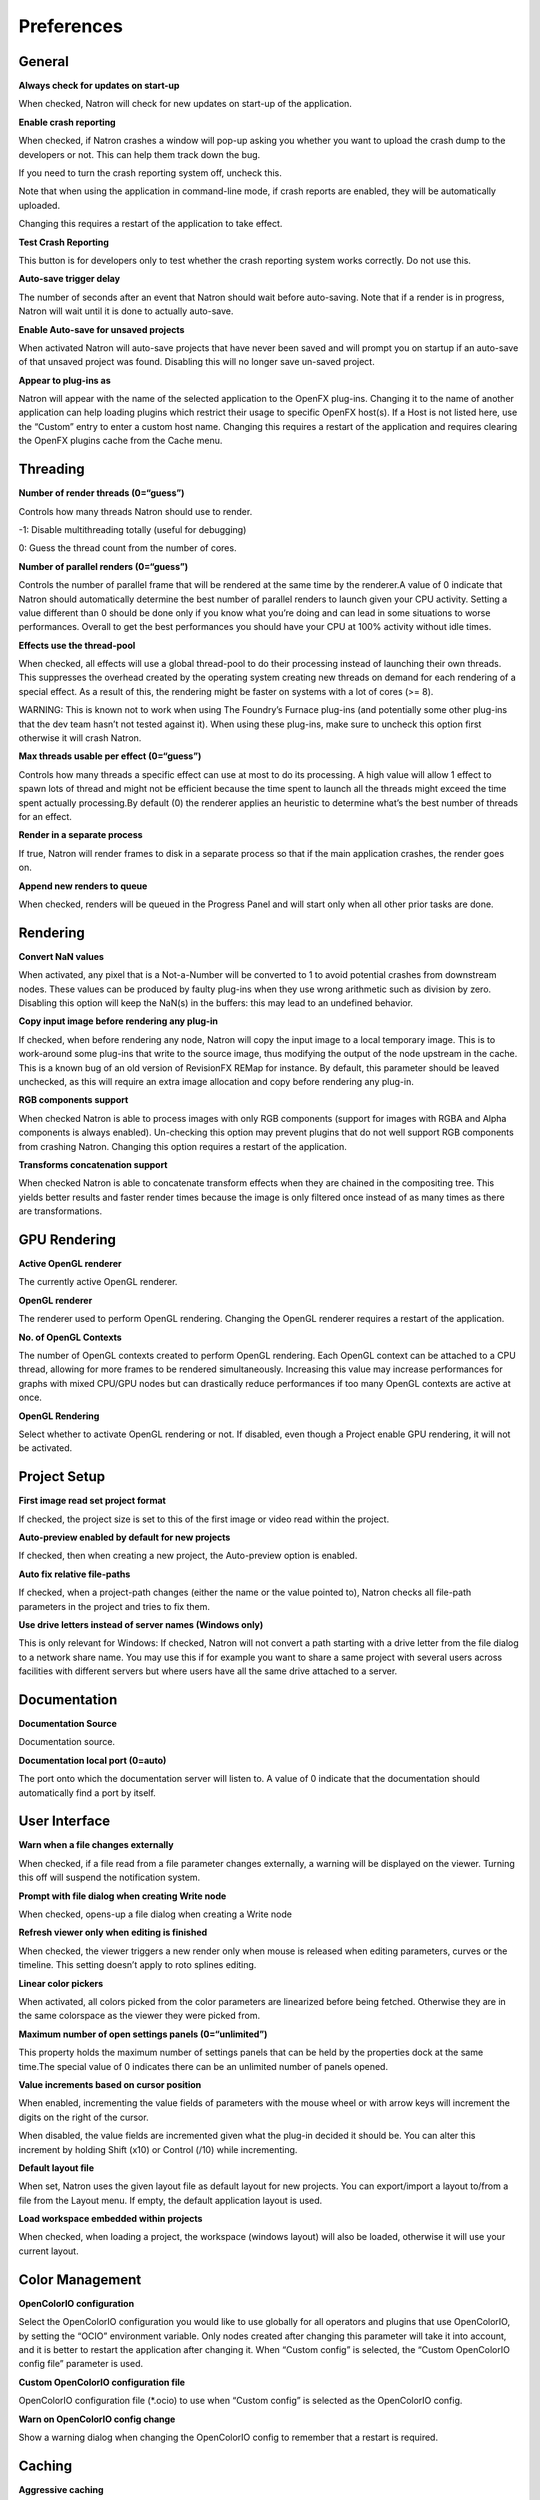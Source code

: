 Preferences
===========

General
-------

**Always check for updates on start-up**

When checked, Natron will check for new updates on start-up of the application.

**Enable crash reporting**

When checked, if Natron crashes a window will pop-up asking you whether you want to upload the crash dump to the developers or not. This can help them track down the bug.

If you need to turn the crash reporting system off, uncheck this.

Note that when using the application in command-line mode, if crash reports are enabled, they will be automatically uploaded.

Changing this requires a restart of the application to take effect.

**Test Crash Reporting**

This button is for developers only to test whether the crash reporting system works correctly. Do not use this.

**Auto-save trigger delay**

The number of seconds after an event that Natron should wait before auto-saving. Note that if a render is in progress, Natron will wait until it is done to actually auto-save.

**Enable Auto-save for unsaved projects**

When activated Natron will auto-save projects that have never been saved and will prompt you on startup if an auto-save of that unsaved project was found. Disabling this will no longer save un-saved project.

**Appear to plug-ins as**

Natron will appear with the name of the selected application to the OpenFX plug-ins. Changing it to the name of another application can help loading plugins which restrict their usage to specific OpenFX host(s). If a Host is not listed here, use the “Custom” entry to enter a custom host name. Changing this requires a restart of the application and requires clearing the OpenFX plugins cache from the Cache menu.

Threading
---------

**Number of render threads (0=“guess”)**

Controls how many threads Natron should use to render.

-1: Disable multithreading totally (useful for debugging)

0: Guess the thread count from the number of cores.

**Number of parallel renders (0=“guess”)**

Controls the number of parallel frame that will be rendered at the same time by the renderer.A value of 0 indicate that Natron should automatically determine the best number of parallel renders to launch given your CPU activity. Setting a value different than 0 should be done only if you know what you’re doing and can lead in some situations to worse performances. Overall to get the best performances you should have your CPU at 100% activity without idle times.

**Effects use the thread-pool**

When checked, all effects will use a global thread-pool to do their processing instead of launching their own threads. This suppresses the overhead created by the operating system creating new threads on demand for each rendering of a special effect. As a result of this, the rendering might be faster on systems with a lot of cores (>= 8).

WARNING: This is known not to work when using The Foundry’s Furnace plug-ins (and potentially some other plug-ins that the dev team hasn’t not tested against it). When using these plug-ins, make sure to uncheck this option first otherwise it will crash Natron.

**Max threads usable per effect (0=“guess”)**

Controls how many threads a specific effect can use at most to do its processing. A high value will allow 1 effect to spawn lots of thread and might not be efficient because the time spent to launch all the threads might exceed the time spent actually processing.By default (0) the renderer applies an heuristic to determine what’s the best number of threads for an effect.

**Render in a separate process**

If true, Natron will render frames to disk in a separate process so that if the main application crashes, the render goes on.

**Append new renders to queue**

When checked, renders will be queued in the Progress Panel and will start only when all other prior tasks are done.

Rendering
---------

**Convert NaN values**

When activated, any pixel that is a Not-a-Number will be converted to 1 to avoid potential crashes from downstream nodes. These values can be produced by faulty plug-ins when they use wrong arithmetic such as division by zero. Disabling this option will keep the NaN(s) in the buffers: this may lead to an undefined behavior.

**Copy input image before rendering any plug-in**

If checked, when before rendering any node, Natron will copy the input image to a local temporary image. This is to work-around some plug-ins that write to the source image, thus modifying the output of the node upstream in the cache. This is a known bug of an old version of RevisionFX REMap for instance. By default, this parameter should be leaved unchecked, as this will require an extra image allocation and copy before rendering any plug-in.

**RGB components support**

When checked Natron is able to process images with only RGB components (support for images with RGBA and Alpha components is always enabled). Un-checking this option may prevent plugins that do not well support RGB components from crashing Natron. Changing this option requires a restart of the application.

**Transforms concatenation support**

When checked Natron is able to concatenate transform effects when they are chained in the compositing tree. This yields better results and faster render times because the image is only filtered once instead of as many times as there are transformations.

GPU Rendering
-------------

**Active OpenGL renderer**

The currently active OpenGL renderer.

**OpenGL renderer**

The renderer used to perform OpenGL rendering. Changing the OpenGL renderer requires a restart of the application.

**No. of OpenGL Contexts**

The number of OpenGL contexts created to perform OpenGL rendering. Each OpenGL context can be attached to a CPU thread, allowing for more frames to be rendered simultaneously. Increasing this value may increase performances for graphs with mixed CPU/GPU nodes but can drastically reduce performances if too many OpenGL contexts are active at once.

**OpenGL Rendering**

Select whether to activate OpenGL rendering or not. If disabled, even though a Project enable GPU rendering, it will not be activated.

Project Setup
-------------

**First image read set project format**

If checked, the project size is set to this of the first image or video read within the project.

**Auto-preview enabled by default for new projects**

If checked, then when creating a new project, the Auto-preview option is enabled.

**Auto fix relative file-paths**

If checked, when a project-path changes (either the name or the value pointed to), Natron checks all file-path parameters in the project and tries to fix them.

**Use drive letters instead of server names (Windows only)**

This is only relevant for Windows: If checked, Natron will not convert a path starting with a drive letter from the file dialog to a network share name. You may use this if for example you want to share a same project with several users across facilities with different servers but where users have all the same drive attached to a server.

Documentation
-------------

**Documentation Source**

Documentation source.

**Documentation local port (0=auto)**

The port onto which the documentation server will listen to. A value of 0 indicate that the documentation should automatically find a port by itself.

User Interface
--------------

**Warn when a file changes externally**

When checked, if a file read from a file parameter changes externally, a warning will be displayed on the viewer. Turning this off will suspend the notification system.

**Prompt with file dialog when creating Write node**

When checked, opens-up a file dialog when creating a Write node

**Refresh viewer only when editing is finished**

When checked, the viewer triggers a new render only when mouse is released when editing parameters, curves or the timeline. This setting doesn’t apply to roto splines editing.

**Linear color pickers**

When activated, all colors picked from the color parameters are linearized before being fetched. Otherwise they are in the same colorspace as the viewer they were picked from.

**Maximum number of open settings panels (0=“unlimited”)**

This property holds the maximum number of settings panels that can be held by the properties dock at the same time.The special value of 0 indicates there can be an unlimited number of panels opened.

**Value increments based on cursor position**

When enabled, incrementing the value fields of parameters with the mouse wheel or with arrow keys will increment the digits on the right of the cursor.

When disabled, the value fields are incremented given what the plug-in decided it should be. You can alter this increment by holding Shift (x10) or Control (/10) while incrementing.

**Default layout file**

When set, Natron uses the given layout file as default layout for new projects. You can export/import a layout to/from a file from the Layout menu. If empty, the default application layout is used.

**Load workspace embedded within projects**

When checked, when loading a project, the workspace (windows layout) will also be loaded, otherwise it will use your current layout.

Color Management
----------------

**OpenColorIO configuration**

Select the OpenColorIO configuration you would like to use globally for all operators and plugins that use OpenColorIO, by setting the “OCIO” environment variable. Only nodes created after changing this parameter will take it into account, and it is better to restart the application after changing it. When “Custom config” is selected, the “Custom OpenColorIO config file” parameter is used.

**Custom OpenColorIO configuration file**

OpenColorIO configuration file (*.ocio) to use when “Custom config” is selected as the OpenColorIO config.

**Warn on OpenColorIO config change**

Show a warning dialog when changing the OpenColorIO config to remember that a restart is required.

Caching
-------

**Aggressive caching**

When checked, Natron will cache the output of all images rendered by all nodes, regardless of their “Force caching” parameter. When enabling this option you need to have at least 8GiB of RAM, and 16GiB is recommended.

If not checked, Natron will only cache the nodes which have multiple outputs, or their parameter “Force caching” checked or if one of its output has its settings panel opened.

**Maximum amount of RAM memory used for caching (% of total RAM)**

This setting indicates the percentage of the total RAM which can be used by the memory caches. This system has 16.00 GiB of RAM.

**System RAM to keep free (% of total RAM)**

This determines how much RAM should be kept free for other applications running on the same system. When this limit is reached, the caches start recycling memory instead of growing. This value should reflect the amount of memory you want to keep available on your computer for other usage. A low value may result in a massive slowdown and high disk usage.

**Maximum playback disk cache size (GiB)**

The maximum size that may be used by the playback cache on disk (in GiB)

**Maximum DiskCache node disk usage (GiB)**

The maximum size that may be used by the DiskCache node on disk (in GiB)

**Disk cache path (empty = default)**

WARNING: Changing this parameter requires a restart of the application.

This is points to the location where Natron on-disk caches will be. This variable should point to your fastest disk. If the parameter is left empty or the location set is invalid, the default location will be used. The default location is:

/Users/devernay/Library/Caches/INRIA/Natron

**Wipe Disk Cache**

Cleans-up all caches, deleting all folders that may contain cached data. This is provided in case Natron lost track of cached images for some reason.

Viewer
------

**Viewer textures bit depth**

Bit depth of the viewer textures used for rendering. Hover each option with the mouse for a detailed description.

**Viewer tile size is 2 to the power of...**

The dimension of the viewer tiles is 2^n by 2^n (i.e. 256 by 256 pixels for n=8). A high value means that the viewer renders large tiles, so that rendering is done less often, but on larger areas.

**Checkerboard tile size (pixels)**

The size (in screen pixels) of one tile of the checkerboard.

**Checkerboard color 1**

The first color used by the checkerboard.

**Checkerboard color 2**

The second color used by the checkerboard.

**Automatically enable wipe**

When checked, the wipe tool of the viewer will be automatically enabled when the mouse is hovering the viewer and changing an input of a viewer.

**Automatically enable proxy when scrubbing the timeline**

When checked, the proxy mode will be at least at the level indicated by the auto-proxy parameter.

**Max. opened node viewer interface**

Controls the maximum amount of nodes that can have their interface showing up at the same time in the viewer

**Use number keys for the viewer**

When enabled, the row of number keys on the keyboard is used for switching input (<key> connects input to A side, <shift-key> connects input to B side), even if the corresponding character in the current keyboard layout is not a number.

This may have to be disabled when using a remote display connection to Linux from a different OS.

Nodegraph
---------

**Auto Scroll**

When checked the node graph will auto scroll if you move a node outside the current graph view.

**Auto-turbo**

When checked the Turbo-mode will be enabled automatically when playback is started and disabled when finished.

**Snap to node**

When moving nodes on the node graph, snap to positions where they are lined up with the inputs and output nodes.

**Maximum undo/redo for the node graph**

Set the maximum of events related to the node graph Natron remembers. Past this limit, older events will be deleted forever, allowing to re-use the RAM for other purposes.

Changing this value will clear the undo/redo stack.

**Disconnected arrow length**

The size of a disconnected node input arrow in pixels.

**Auto hide masks inputs**

When checked, any diconnected mask input of a node in the nodegraph will be visible only when the mouse is hovering the node or when it is selected.

**Merge node connect to A input**

If checked, upon creation of a new Merge node, or any other node with inputs named A and B, input A is be preferred for auto-connection. When the node is disabled, B is always output, whether this is checked or not.

Plug-ins
--------

**Use bundled plug-ins**

When checked, Natron also uses the plug-ins bundled with the binary distribution.

When unchecked, only system-wide plug-ins found in are loaded (more information can be found in the help for the “Extra plug-ins search paths” setting).

**Prefer bundled plug-ins over system-wide plug-ins**

When checked, and if “Use bundled plug-ins” is also checked, plug-ins bundled with the Natron binary distribution will take precedence over system-wide plug-ins if they have the same internal ID.

**Enable default OpenFX plugins location**

When checked, Natron also uses the OpenFX plug-ins found in the default location (/Library/OFX/Plugins).

**OpenFX plug-ins search path**

Extra search paths where Natron should scan for OpenFX plug-ins. Extra plug-ins search paths can also be specified using the OFX_PLUGIN_PATH environment variable.

The priority order for system-wide plug-ins, from high to low, is:

- plugins bundled with the binary distribution of Natron (if “Prefer bundled plug-ins over system-wide plug-ins” is checked)

- plug-ins found in OFX_PLUGIN_PATH

- plug-ins found in /Library/OFX/Plugins (if “Enable default OpenFX plug-ins location” is checked)

- plugins bundled with the binary distribution of Natron (if “Prefer bundled plug-ins over system-wide plug-ins” is not checked)

Any change will take effect on the next launch of Natron.

**PyPlugs search path**

Search path where Natron should scan for Python group scripts (PyPlugs). The search paths for groups can also be specified using the NATRON_PLUGIN_PATH environment variable.

Python
------

**After project created**

Callback called once a new project is created (this is never called when “After project loaded” is called.)

The signature of the callback is : callback(app) where:

- app: points to the current application instance

**Default after project loaded**

The default afterProjectLoad callback that will be set for new projects.

**Default before project save**

The default beforeProjectSave callback that will be set for new projects.

**Default before project close**

The default beforeProjectClose callback that will be set for new projects.

**Default after node created**

The default afterNodeCreated callback that will be set for new projects.

**Default before node removal**

The default beforeNodeRemoval callback that will be set for new projects.

**Load PyPlugs in projects from .py if possible**

When checked, if a project contains a PyPlug, it will try to first load the PyPlug from the .py file. If the version of the PyPlug has changed Natron will ask you whether you want to upgrade to the new version of the PyPlug in your project. If the .py file is not found, it will fallback to the same behavior as when this option is unchecked. When unchecked the PyPlug will load as a regular group with the informations embedded in the project file.

**Print auto-declared variables in the Script Editor**

When checked, Natron will print in the Script Editor all variables that are automatically declared, such as the app variable or node attributes.

Appearance
----------

**Font**

List of all fonts available on your system

**Stylesheet file (.qss)**

When pointing to a valid .qss file, the stylesheet of the application will be set according to this file instead of the default stylesheet. You can adapt the default stylesheet that can be found in your distribution of Natron.

Main Window
~~~~~~~~~~~

**Use black & white toolbutton icons**

When checked, the tools icons in the left toolbar are greyscale. Changing this takes effect upon the next launch of the application.

Curve Editor
~~~~~~~~~~~~

Dope Sheet
~~~~~~~~~~

Node Graph
~~~~~~~~~~

**Display plug-in icon on node-graph**

When checked, each node that has a plug-in icon will display it in the node-graph.Changing this option will not affect already existing nodes, unless a restart of Natron is made.

**Anti-Aliasing**

When checked, the node graph will be painted using anti-aliasing. Unchecking it may increase performances. Changing this requires a restart of Natron

**Default node color**

The default color used for newly created nodes.

**Default backdrop color**

The default color used for newly created backdrop nodes.

**Readers**

The color used for newly created Reader nodes.

**Writers**

The color used for newly created Writer nodes.

**Generators**

The color used for newly created Generator nodes.

**Color group**

The color used for newly created Color nodes.

**Filter group**

The color used for newly created Filter nodes.

**Transform group**

The color used for newly created Transform nodes.

**Time group**

The color used for newly created Time nodes.

**Draw group**

The color used for newly created Draw nodes.

**Keyer group**

The color used for newly created Keyer nodes.

**Channel group**

The color used for newly created Channel nodes.

**Merge group**

The color used for newly created Merge nodes.

**Views group**

The color used for newly created Views nodes.

**Deep group**

The color used for newly created Deep nodes.

Script Editor
~~~~~~~~~~~~~

**Font**

List of all fonts available on your system

**Font Size**

The font size
